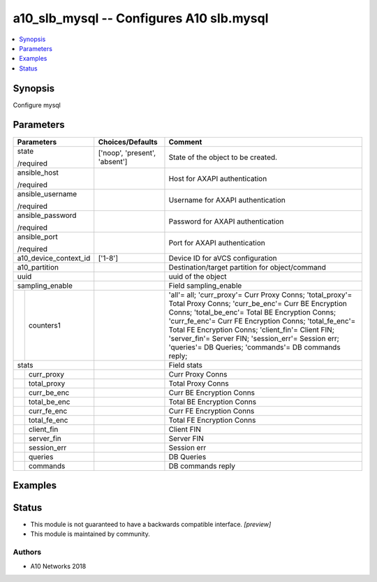 .. _a10_slb_mysql_module:


a10_slb_mysql -- Configures A10 slb.mysql
=========================================

.. contents::
   :local:
   :depth: 1


Synopsis
--------

Configure mysql






Parameters
----------

+-----------------------+-------------------------------+---------------------------------------------------------------------------------------------------------------------------------------------------------------------------------------------------------------------------------------------------------------------------------------------------------------------------------------------------------------------------------------------+
| Parameters            | Choices/Defaults              | Comment                                                                                                                                                                                                                                                                                                                                                                                     |
|                       |                               |                                                                                                                                                                                                                                                                                                                                                                                             |
|                       |                               |                                                                                                                                                                                                                                                                                                                                                                                             |
+=======================+===============================+=============================================================================================================================================================================================================================================================================================================================================================================================+
| state                 | ['noop', 'present', 'absent'] | State of the object to be created.                                                                                                                                                                                                                                                                                                                                                          |
|                       |                               |                                                                                                                                                                                                                                                                                                                                                                                             |
| /required             |                               |                                                                                                                                                                                                                                                                                                                                                                                             |
+-----------------------+-------------------------------+---------------------------------------------------------------------------------------------------------------------------------------------------------------------------------------------------------------------------------------------------------------------------------------------------------------------------------------------------------------------------------------------+
| ansible_host          |                               | Host for AXAPI authentication                                                                                                                                                                                                                                                                                                                                                               |
|                       |                               |                                                                                                                                                                                                                                                                                                                                                                                             |
| /required             |                               |                                                                                                                                                                                                                                                                                                                                                                                             |
+-----------------------+-------------------------------+---------------------------------------------------------------------------------------------------------------------------------------------------------------------------------------------------------------------------------------------------------------------------------------------------------------------------------------------------------------------------------------------+
| ansible_username      |                               | Username for AXAPI authentication                                                                                                                                                                                                                                                                                                                                                           |
|                       |                               |                                                                                                                                                                                                                                                                                                                                                                                             |
| /required             |                               |                                                                                                                                                                                                                                                                                                                                                                                             |
+-----------------------+-------------------------------+---------------------------------------------------------------------------------------------------------------------------------------------------------------------------------------------------------------------------------------------------------------------------------------------------------------------------------------------------------------------------------------------+
| ansible_password      |                               | Password for AXAPI authentication                                                                                                                                                                                                                                                                                                                                                           |
|                       |                               |                                                                                                                                                                                                                                                                                                                                                                                             |
| /required             |                               |                                                                                                                                                                                                                                                                                                                                                                                             |
+-----------------------+-------------------------------+---------------------------------------------------------------------------------------------------------------------------------------------------------------------------------------------------------------------------------------------------------------------------------------------------------------------------------------------------------------------------------------------+
| ansible_port          |                               | Port for AXAPI authentication                                                                                                                                                                                                                                                                                                                                                               |
|                       |                               |                                                                                                                                                                                                                                                                                                                                                                                             |
| /required             |                               |                                                                                                                                                                                                                                                                                                                                                                                             |
+-----------------------+-------------------------------+---------------------------------------------------------------------------------------------------------------------------------------------------------------------------------------------------------------------------------------------------------------------------------------------------------------------------------------------------------------------------------------------+
| a10_device_context_id | ['1-8']                       | Device ID for aVCS configuration                                                                                                                                                                                                                                                                                                                                                            |
|                       |                               |                                                                                                                                                                                                                                                                                                                                                                                             |
|                       |                               |                                                                                                                                                                                                                                                                                                                                                                                             |
+-----------------------+-------------------------------+---------------------------------------------------------------------------------------------------------------------------------------------------------------------------------------------------------------------------------------------------------------------------------------------------------------------------------------------------------------------------------------------+
| a10_partition         |                               | Destination/target partition for object/command                                                                                                                                                                                                                                                                                                                                             |
|                       |                               |                                                                                                                                                                                                                                                                                                                                                                                             |
|                       |                               |                                                                                                                                                                                                                                                                                                                                                                                             |
+-----------------------+-------------------------------+---------------------------------------------------------------------------------------------------------------------------------------------------------------------------------------------------------------------------------------------------------------------------------------------------------------------------------------------------------------------------------------------+
| uuid                  |                               | uuid of the object                                                                                                                                                                                                                                                                                                                                                                          |
|                       |                               |                                                                                                                                                                                                                                                                                                                                                                                             |
|                       |                               |                                                                                                                                                                                                                                                                                                                                                                                             |
+-----------------------+-------------------------------+---------------------------------------------------------------------------------------------------------------------------------------------------------------------------------------------------------------------------------------------------------------------------------------------------------------------------------------------------------------------------------------------+
| sampling_enable       |                               | Field sampling_enable                                                                                                                                                                                                                                                                                                                                                                       |
|                       |                               |                                                                                                                                                                                                                                                                                                                                                                                             |
|                       |                               |                                                                                                                                                                                                                                                                                                                                                                                             |
+---+-------------------+-------------------------------+---------------------------------------------------------------------------------------------------------------------------------------------------------------------------------------------------------------------------------------------------------------------------------------------------------------------------------------------------------------------------------------------+
|   | counters1         |                               | 'all'= all; 'curr_proxy'= Curr Proxy Conns; 'total_proxy'= Total Proxy Conns; 'curr_be_enc'= Curr BE Encryption Conns; 'total_be_enc'= Total BE Encryption Conns; 'curr_fe_enc'= Curr FE Encryption Conns; 'total_fe_enc'= Total FE Encryption Conns; 'client_fin'= Client FIN; 'server_fin'= Server FIN; 'session_err'= Session err; 'queries'= DB Queries; 'commands'= DB commands reply; |
|   |                   |                               |                                                                                                                                                                                                                                                                                                                                                                                             |
|   |                   |                               |                                                                                                                                                                                                                                                                                                                                                                                             |
+---+-------------------+-------------------------------+---------------------------------------------------------------------------------------------------------------------------------------------------------------------------------------------------------------------------------------------------------------------------------------------------------------------------------------------------------------------------------------------+
| stats                 |                               | Field stats                                                                                                                                                                                                                                                                                                                                                                                 |
|                       |                               |                                                                                                                                                                                                                                                                                                                                                                                             |
|                       |                               |                                                                                                                                                                                                                                                                                                                                                                                             |
+---+-------------------+-------------------------------+---------------------------------------------------------------------------------------------------------------------------------------------------------------------------------------------------------------------------------------------------------------------------------------------------------------------------------------------------------------------------------------------+
|   | curr_proxy        |                               | Curr Proxy Conns                                                                                                                                                                                                                                                                                                                                                                            |
|   |                   |                               |                                                                                                                                                                                                                                                                                                                                                                                             |
|   |                   |                               |                                                                                                                                                                                                                                                                                                                                                                                             |
+---+-------------------+-------------------------------+---------------------------------------------------------------------------------------------------------------------------------------------------------------------------------------------------------------------------------------------------------------------------------------------------------------------------------------------------------------------------------------------+
|   | total_proxy       |                               | Total Proxy Conns                                                                                                                                                                                                                                                                                                                                                                           |
|   |                   |                               |                                                                                                                                                                                                                                                                                                                                                                                             |
|   |                   |                               |                                                                                                                                                                                                                                                                                                                                                                                             |
+---+-------------------+-------------------------------+---------------------------------------------------------------------------------------------------------------------------------------------------------------------------------------------------------------------------------------------------------------------------------------------------------------------------------------------------------------------------------------------+
|   | curr_be_enc       |                               | Curr BE Encryption Conns                                                                                                                                                                                                                                                                                                                                                                    |
|   |                   |                               |                                                                                                                                                                                                                                                                                                                                                                                             |
|   |                   |                               |                                                                                                                                                                                                                                                                                                                                                                                             |
+---+-------------------+-------------------------------+---------------------------------------------------------------------------------------------------------------------------------------------------------------------------------------------------------------------------------------------------------------------------------------------------------------------------------------------------------------------------------------------+
|   | total_be_enc      |                               | Total BE Encryption Conns                                                                                                                                                                                                                                                                                                                                                                   |
|   |                   |                               |                                                                                                                                                                                                                                                                                                                                                                                             |
|   |                   |                               |                                                                                                                                                                                                                                                                                                                                                                                             |
+---+-------------------+-------------------------------+---------------------------------------------------------------------------------------------------------------------------------------------------------------------------------------------------------------------------------------------------------------------------------------------------------------------------------------------------------------------------------------------+
|   | curr_fe_enc       |                               | Curr FE Encryption Conns                                                                                                                                                                                                                                                                                                                                                                    |
|   |                   |                               |                                                                                                                                                                                                                                                                                                                                                                                             |
|   |                   |                               |                                                                                                                                                                                                                                                                                                                                                                                             |
+---+-------------------+-------------------------------+---------------------------------------------------------------------------------------------------------------------------------------------------------------------------------------------------------------------------------------------------------------------------------------------------------------------------------------------------------------------------------------------+
|   | total_fe_enc      |                               | Total FE Encryption Conns                                                                                                                                                                                                                                                                                                                                                                   |
|   |                   |                               |                                                                                                                                                                                                                                                                                                                                                                                             |
|   |                   |                               |                                                                                                                                                                                                                                                                                                                                                                                             |
+---+-------------------+-------------------------------+---------------------------------------------------------------------------------------------------------------------------------------------------------------------------------------------------------------------------------------------------------------------------------------------------------------------------------------------------------------------------------------------+
|   | client_fin        |                               | Client FIN                                                                                                                                                                                                                                                                                                                                                                                  |
|   |                   |                               |                                                                                                                                                                                                                                                                                                                                                                                             |
|   |                   |                               |                                                                                                                                                                                                                                                                                                                                                                                             |
+---+-------------------+-------------------------------+---------------------------------------------------------------------------------------------------------------------------------------------------------------------------------------------------------------------------------------------------------------------------------------------------------------------------------------------------------------------------------------------+
|   | server_fin        |                               | Server FIN                                                                                                                                                                                                                                                                                                                                                                                  |
|   |                   |                               |                                                                                                                                                                                                                                                                                                                                                                                             |
|   |                   |                               |                                                                                                                                                                                                                                                                                                                                                                                             |
+---+-------------------+-------------------------------+---------------------------------------------------------------------------------------------------------------------------------------------------------------------------------------------------------------------------------------------------------------------------------------------------------------------------------------------------------------------------------------------+
|   | session_err       |                               | Session err                                                                                                                                                                                                                                                                                                                                                                                 |
|   |                   |                               |                                                                                                                                                                                                                                                                                                                                                                                             |
|   |                   |                               |                                                                                                                                                                                                                                                                                                                                                                                             |
+---+-------------------+-------------------------------+---------------------------------------------------------------------------------------------------------------------------------------------------------------------------------------------------------------------------------------------------------------------------------------------------------------------------------------------------------------------------------------------+
|   | queries           |                               | DB Queries                                                                                                                                                                                                                                                                                                                                                                                  |
|   |                   |                               |                                                                                                                                                                                                                                                                                                                                                                                             |
|   |                   |                               |                                                                                                                                                                                                                                                                                                                                                                                             |
+---+-------------------+-------------------------------+---------------------------------------------------------------------------------------------------------------------------------------------------------------------------------------------------------------------------------------------------------------------------------------------------------------------------------------------------------------------------------------------+
|   | commands          |                               | DB commands reply                                                                                                                                                                                                                                                                                                                                                                           |
|   |                   |                               |                                                                                                                                                                                                                                                                                                                                                                                             |
|   |                   |                               |                                                                                                                                                                                                                                                                                                                                                                                             |
+---+-------------------+-------------------------------+---------------------------------------------------------------------------------------------------------------------------------------------------------------------------------------------------------------------------------------------------------------------------------------------------------------------------------------------------------------------------------------------+







Examples
--------

.. code-block:: yaml+jinja

    





Status
------




- This module is not guaranteed to have a backwards compatible interface. *[preview]*


- This module is maintained by community.



Authors
~~~~~~~

- A10 Networks 2018

